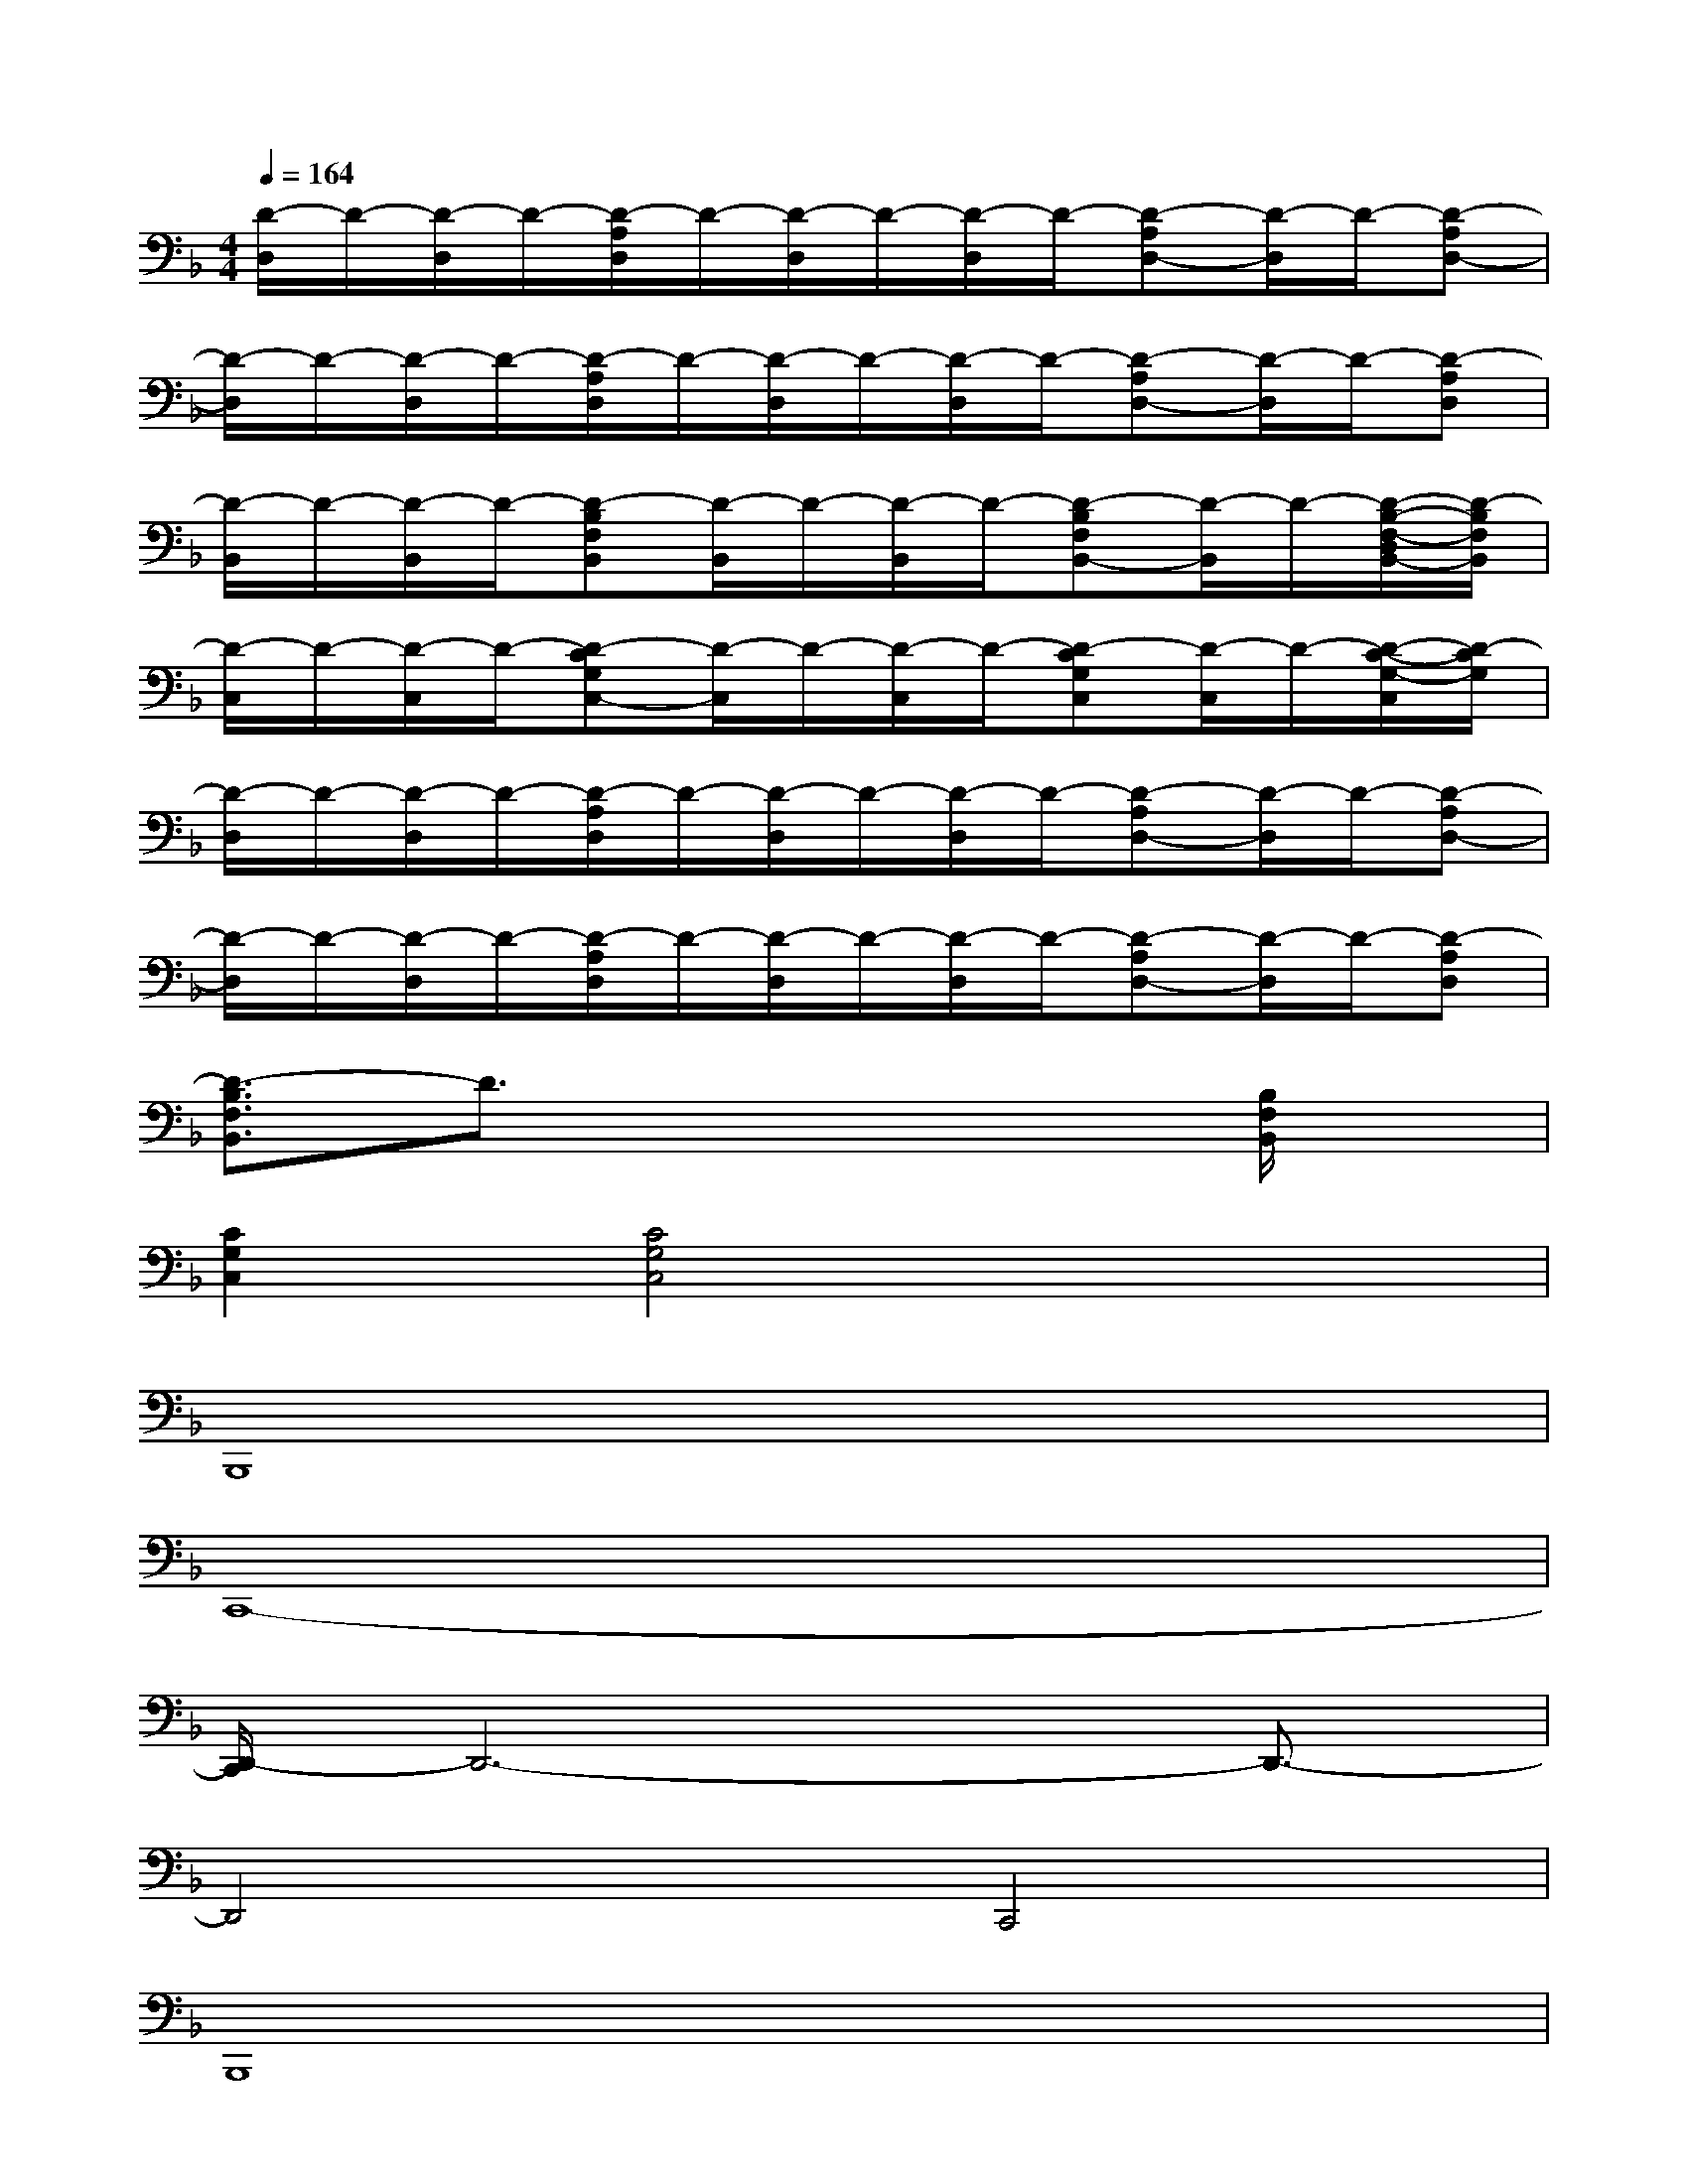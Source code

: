 X:1
T:
M:4/4
L:1/8
Q:1/4=164
K:F%1flats
V:1
[D/2-D,/2]D/2-[D/2-D,/2]D/2-[D/2-A,/2D,/2]D/2-[D/2-D,/2]D/2-[D/2-D,/2]D/2-[D-A,D,-][D/2-D,/2]D/2-[D-A,D,-]|
[D/2-D,/2]D/2-[D/2-D,/2]D/2-[D/2-A,/2D,/2]D/2-[D/2-D,/2]D/2-[D/2-D,/2]D/2-[D-A,D,-][D/2-D,/2]D/2-[D-A,D,]|
[D/2-B,,/2]D/2-[D/2-B,,/2]D/2-[D-B,F,B,,][D/2-B,,/2]D/2-[D/2-B,,/2]D/2-[D-B,F,B,,-][D/2-B,,/2]D/2-[D/2-B,/2-F,/2-D,/2B,,/2-][D/2-B,/2F,/2B,,/2]|
[D/2-C,/2]D/2-[D/2-C,/2]D/2-[D-CG,C,-][D/2-C,/2]D/2-[D/2-C,/2]D/2-[D-CG,C,][D/2-C,/2]D/2-[D/2-C/2-G,/2-C,/2][D/2-C/2G,/2]|
[D/2-D,/2]D/2-[D/2-D,/2]D/2-[D/2-A,/2D,/2]D/2-[D/2-D,/2]D/2-[D/2-D,/2]D/2-[D-A,D,-][D/2-D,/2]D/2-[D-A,D,-]|
[D/2-D,/2]D/2-[D/2-D,/2]D/2-[D/2-A,/2D,/2]D/2-[D/2-D,/2]D/2-[D/2-D,/2]D/2-[D-A,D,-][D/2-D,/2]D/2-[D-A,D,]|
[D3/2-B,3/2F,3/2B,,3/2]D3/2x4[B,/2F,/2B,,/2]x/2|
[C2G,2C,2][C4G,4C,4]x2|
B,,,8|
C,,8-|
[D,,/2-C,,/2]D,,6-D,,3/2-|
D,,4C,,4|
B,,,8|
C,,8-|
[C,,/2G,,,/2-]G,,,6-G,,,3/2|
A,,,8
